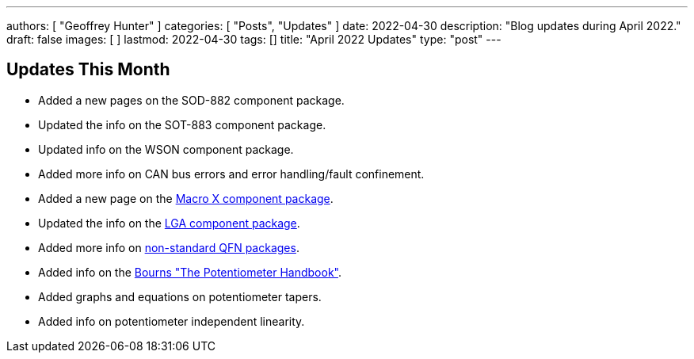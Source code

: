 ---
authors: [ "Geoffrey Hunter" ]
categories: [ "Posts", "Updates" ]
date: 2022-04-30
description: "Blog updates during April 2022."
draft: false
images: [ ]
lastmod: 2022-04-30
tags: []
title: "April 2022 Updates"
type: "post"
---

:imagesdir: {{< permalink >}}

== Updates This Month

* Added a new pages on the SOD-882 component package.

* Updated the info on the SOT-883 component package.

* Updated info on the WSON component package.

* Added more info on CAN bus errors and error handling/fault confinement.

* Added a new page on the link:/pcb-design/component-packages/macro-x-component-package/[Macro X component package].

* Updated the info on the link:/pcb-design/component-packages/lga-component-package/[LGA component package].

* Added more info on link:/pcb-design/component-packages/qfn-component-package/#_completely_non_standard_qfn_packages[non-standard QFN packages].

* Added info on the link:/electronics/components/potentiometers-and-rheostats/#_further_reading[Bourns "The Potentiometer Handbook"].

* Added graphs and equations on potentiometer tapers.

* Added info on potentiometer independent linearity.

